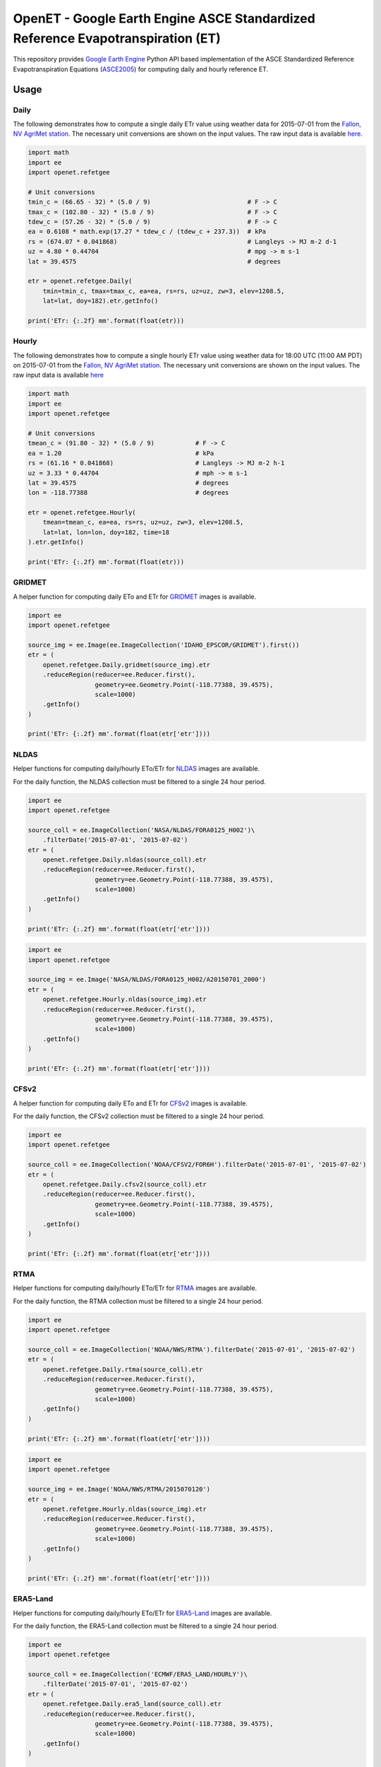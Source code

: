 ================================================================================
OpenET - Google Earth Engine ASCE Standardized Reference Evapotranspiration (ET)
================================================================================

|version| |build|

This repository provides `Google Earth Engine <https://earthengine.google.com/>`__ Python API based implementation of the ASCE Standardized Reference Evapotranspiration Equations (ASCE2005_) for computing daily and hourly reference ET.

Usage
=====

Daily
-----

The following demonstrates how to compute a single daily ETr value using weather data for 2015-07-01 from the `Fallon, NV AgriMet station <https://www.usbr.gov/pn/agrimet/agrimetmap/falnda.html>`__.
The necessary unit conversions are shown on the input values.
The raw input data is available `here <https://www.usbr.gov/pn-bin/daily.pl?station=FALN&year=2015&month=7&day=1&year=2015&month=7&day=1&pcode=ETRS&pcode=MN&pcode=MX&pcode=SR&pcode=YM&pcode=UA>`__.

.. code-block:: console

    import math
    import ee
    import openet.refetgee

    # Unit conversions
    tmin_c = (66.65 - 32) * (5.0 / 9)                          # F -> C
    tmax_c = (102.80 - 32) * (5.0 / 9)                         # F -> C
    tdew_c = (57.26 - 32) * (5.0 / 9)                          # F -> C
    ea = 0.6108 * math.exp(17.27 * tdew_c / (tdew_c + 237.3))  # kPa
    rs = (674.07 * 0.041868)                                   # Langleys -> MJ m-2 d-1
    uz = 4.80 * 0.44704                                        # mpg -> m s-1
    lat = 39.4575                                              # degrees

    etr = openet.refetgee.Daily(
        tmin=tmin_c, tmax=tmax_c, ea=ea, rs=rs, uz=uz, zw=3, elev=1208.5,
        lat=lat, doy=182).etr.getInfo()

    print('ETr: {:.2f} mm'.format(float(etr)))

Hourly
------

The following demonstrates how to compute a single hourly ETr value using weather data for 18:00 UTC (11:00 AM PDT) on 2015-07-01 from the `Fallon, NV AgriMet station <https://www.usbr.gov/pn/agrimet/agrimetmap/falnda.html>`__.
The necessary unit conversions are shown on the input values.
The raw input data is available `here <https://www.usbr.gov/pn-bin/instant.pl?station=FALN&year=2015&month=7&day=1&year=2015&month=7&day=1&pcode=OB&pcode=EA&pcode=WS&pcode=SI&print_hourly=1>`__

.. code-block:: console

    import math
    import ee
    import openet.refetgee

    # Unit conversions
    tmean_c = (91.80 - 32) * (5.0 / 9)           # F -> C
    ea = 1.20                                    # kPa
    rs = (61.16 * 0.041868)                      # Langleys -> MJ m-2 h-1
    uz = 3.33 * 0.44704                          # mph -> m s-1
    lat = 39.4575                                # degrees
    lon = -118.77388                             # degrees

    etr = openet.refetgee.Hourly(
        tmean=tmean_c, ea=ea, rs=rs, uz=uz, zw=3, elev=1208.5,
        lat=lat, lon=lon, doy=182, time=18
    ).etr.getInfo()

    print('ETr: {:.2f} mm'.format(float(etr)))

GRIDMET
-------

A helper function for computing daily ETo and ETr for `GRIDMET <http://www.climatologylab.org/gridmet.html>`__ images is available.

.. code-block:: console

    import ee
    import openet.refetgee

    source_img = ee.Image(ee.ImageCollection('IDAHO_EPSCOR/GRIDMET').first())
    etr = (
        openet.refetgee.Daily.gridmet(source_img).etr
        .reduceRegion(reducer=ee.Reducer.first(),
                      geometry=ee.Geometry.Point(-118.77388, 39.4575),
                      scale=1000)
        .getInfo()
    )

    print('ETr: {:.2f} mm'.format(float(etr['etr'])))

NLDAS
-----

Helper functions for computing daily/hourly ETo/ETr for `NLDAS <https://ldas.gsfc.nasa.gov/nldas/NLDAS2forcing.php>`__ images are available.

For the daily function, the NLDAS collection must be filtered to a single 24 hour period.

.. code-block:: console

    import ee
    import openet.refetgee

    source_coll = ee.ImageCollection('NASA/NLDAS/FORA0125_H002')\
        .filterDate('2015-07-01', '2015-07-02')
    etr = (
        openet.refetgee.Daily.nldas(source_coll).etr
        .reduceRegion(reducer=ee.Reducer.first(),
                      geometry=ee.Geometry.Point(-118.77388, 39.4575),
                      scale=1000)
        .getInfo()
    )

    print('ETr: {:.2f} mm'.format(float(etr['etr'])))

.. code-block:: console

    import ee
    import openet.refetgee

    source_img = ee.Image('NASA/NLDAS/FORA0125_H002/A20150701_2000')
    etr = (
        openet.refetgee.Hourly.nldas(source_img).etr
        .reduceRegion(reducer=ee.Reducer.first(),
                      geometry=ee.Geometry.Point(-118.77388, 39.4575),
                      scale=1000)
        .getInfo()
    )

    print('ETr: {:.2f} mm'.format(float(etr['etr'])))

CFSv2
-----

A helper function for computing daily ETo and ETr for `CFSv2 <http://>`__ images is available.

For the daily function, the CFSv2 collection must be filtered to a single 24 hour period.

.. code-block:: console

    import ee
    import openet.refetgee

    source_coll = ee.ImageCollection('NOAA/CFSV2/FOR6H').filterDate('2015-07-01', '2015-07-02')
    etr = (
        openet.refetgee.Daily.cfsv2(source_coll).etr
        .reduceRegion(reducer=ee.Reducer.first(),
                      geometry=ee.Geometry.Point(-118.77388, 39.4575),
                      scale=1000)
        .getInfo()
    )

    print('ETr: {:.2f} mm'.format(float(etr['etr'])))

RTMA
-----

Helper functions for computing daily/hourly ETo/ETr for `RTMA <https://>`__ images are available.

For the daily function, the RTMA collection must be filtered to a single 24 hour period.

.. code-block:: console

    import ee
    import openet.refetgee

    source_coll = ee.ImageCollection('NOAA/NWS/RTMA').filterDate('2015-07-01', '2015-07-02')
    etr = (
        openet.refetgee.Daily.rtma(source_coll).etr
        .reduceRegion(reducer=ee.Reducer.first(),
                      geometry=ee.Geometry.Point(-118.77388, 39.4575),
                      scale=1000)
        .getInfo()
    )

    print('ETr: {:.2f} mm'.format(float(etr['etr'])))

.. code-block:: console

    import ee
    import openet.refetgee

    source_img = ee.Image('NOAA/NWS/RTMA/2015070120')
    etr = (
        openet.refetgee.Hourly.nldas(source_img).etr
        .reduceRegion(reducer=ee.Reducer.first(),
                      geometry=ee.Geometry.Point(-118.77388, 39.4575),
                      scale=1000)
        .getInfo()
    )

    print('ETr: {:.2f} mm'.format(float(etr['etr'])))

ERA5-Land
---------

Helper functions for computing daily/hourly ETo/ETr for `ERA5-Land <https://cds.climate.copernicus.eu/cdsapp#!/dataset/reanalysis-era5-land>`__ images are available.

For the daily function, the ERA5-Land collection must be filtered to a single 24 hour period.

.. code-block:: console

    import ee
    import openet.refetgee

    source_coll = ee.ImageCollection('ECMWF/ERA5_LAND/HOURLY')\
        .filterDate('2015-07-01', '2015-07-02')
    etr = (
        openet.refetgee.Daily.era5_land(source_coll).etr
        .reduceRegion(reducer=ee.Reducer.first(),
                      geometry=ee.Geometry.Point(-118.77388, 39.4575),
                      scale=1000)
        .getInfo()
    )

    print('ETr: {:.2f} mm'.format(float(etr['etr'])))

.. code-block:: console

    import ee
    import openet.refetgee

    source_img = ee.Image('ECMWF/ERA5_LAND/HOURLY/20150701T20')
    etr = (
        openet.refetgee.Hourly.era5_land(source_img).etr
        .reduceRegion(reducer=ee.Reducer.first(),
                      geometry=ee.Geometry.Point(-118.77388, 39.4575),
                      scale=1000)
        .getInfo()
    )

    print('ETr: {:.2f} mm'.format(float(etr['etr'])))

Input Parameters
================

Required Parameters (hourly & daily)
------------------------------------

========  ===================  =================================================
Variable  Type                 Description [units]
========  ===================  =================================================
ea        ee.Image             Actual vapor pressure [kPa]
rs        ee.Image             Incoming shortwave solar radiation [MJ m-2 day-1]
uz        ee.Image             Wind speed [m s-1]
zw        ee.Number            Wind speed height [m]
elev      ee.Image, ee.Number  Elevation [m]
lat       ee.Image, ee.Number  Latitude [degrees]
doy       ee.Image, ee.Number  Day of year
========  ===================  =================================================

Required Daily Parameters
-------------------------

========  ===================  =================================================
Variable  Type                 Description [units]
========  ===================  =================================================
tmin      ee.Image             Minimum daily temperature [C]
tmax      ee.Image             Maximum daily temperature [C]
========  ===================  =================================================

Required Hourly Parameters
--------------------------

========  ===================  =================================================
Variable  Type                 Description [units]
========  ===================  =================================================
tmean     ee.Image             Average hourly temperature [C]
lon       ee.Image, ee.Number  Longitude [degrees]
time      ee.Number            UTC hour at start of time period
========  ===================  =================================================

Optional Parameters
-------------------

========  ===================  ====================================================
Variable  Type                 Description [units]
========  ===================  ====================================================
method    str                  | Calculation method

                               * 'asce' -- Calculations will follow ASCE-EWRI 2005 (default)
                               * 'refet' -- Calculations will follow RefET software

rso_type  str                  | Override default clear sky solar radiation (Rso) calculation
                               | Defaults to None if not set

                               * 'full' -- Full clear sky solar formulation (default)
                               * 'simple' -- Simplified clear sky solar formulation (Eq. 19)
                               * 'array' -- Read Rso values from "rso" function parameter

rso       ee.Image, ee.Number  | Clear sky solar radiation [MJ m-2 day-1]

                               * Only needed if rso_type is 'array'
                               * Defaults to None if not set

========  ===================  ====================================================

Issues
======

Currently the user must handle all of the file I/O and unit conversions.

Cloudiness Fraction (hourly)
----------------------------

The cloudiness fraction (fcd) is computed as the ratio of the measured solar radiation (Rs) to the theoretical clear sky solar radiation (Rso).  This ratio cannot be computed directly at night since Rso is 0.  ASCE-EWRI 2005 suggests computing a representative nighttime fcd based on the fcd at sunset and/or sunrise.

In the RefET module fcd is hard coded to 1 for all time steps with very low sun angles since the hourly reference ET is computed independently for each time step.

Calculation Method - ASCE vs. RefET
===================================

The main difference between the two "methods" is that the "asce" method attempts to follow the equations in ASCE2005_, whereas the "refet" method attempts to follow the calculations of the `RefET Software <https://www.uidaho.edu/cals/kimberly-research-and-extension-center/research/water-resources/ref-et-software>`__ as closely as possible.  The difference in output between these methods is generally negligible (if not identical for realistic numbers of significant digits).  Note that the default is set to "asce" to best match the calculations a user would expect to have happen. The "refet" method was added in order to help validate this code to the RefET Software.

Installation
============

The OpenET RefET GEE python module can be installed via pip:

.. code-block:: console

    pip install openet-refet-gee

OpenET Namespace Package
========================

Each OpenET model is stored in the "openet" folder (namespace).  The model can then be imported as a "dot" submodule of the main openet module.

.. code-block:: console

    import openet.refetgee as refetgee

Validation
==========

Please see the `validation document <VALIDATION.md>`__ for additional details on the source of the test values and the comparison of the functions to the Ref-ET software.

Dependencies
============

 * `earthengine-api <https://github.com/google/earthengine-api>`__

Modules needed to run the test suite:

 * `pandas <http://pandas.pydata.org>`__
 * `pytest <https://docs.pytest.org/en/latest/>`__
 * `pytz <http://pythonhosted.org/pytz/>`__

References
==========

.. [ASCE2005]
 | ASCE-EWRI (2005). The ASCE standardized reference evapotranspiration equation.
 | `https://ascelibrary.org/doi/book/10.1061/9780784408056 <https://ascelibrary.org/doi/book/10.1061/9780784408056>`__

.. |build| image:: https://github.com/Open-ET/openet-refet-gee/workflows/build/badge.svg
   :alt: Build status
   :target: https://github.com/Open-ET/openet-refet-gee
.. |version| image:: https://badge.fury.io/py/openet-refet-gee.svg
   :alt: Latest version on PyPI
   :target: https://badge.fury.io/py/openet-refet-gee
